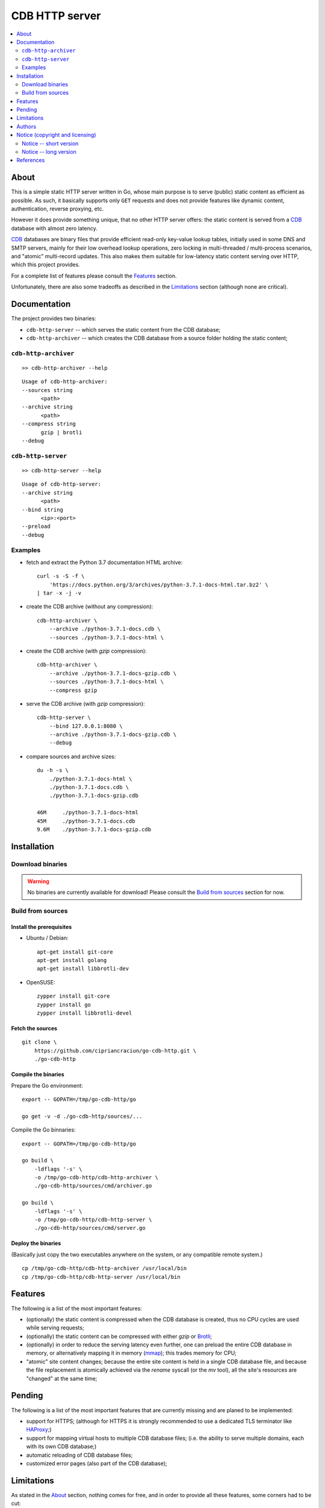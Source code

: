 
###############
CDB HTTP server
###############


.. contents::
    :depth: 2
    :backlinks: top
    :local:




About
=====

This is a simple static HTTP server written in Go, whose main purpose is to serve (public) static content as efficient as possible.  As such, it basically supports only ``GET`` requests and does not provide features like dynamic content, authentication, reverse proxying, etc.

However it does provide something unique, that no other HTTP server offers:  the static content is served from a CDB_ database with almost zero latency.

CDB_ databases are binary files that provide efficient read-only key-value lookup tables, initially used in some DNS and SMTP servers, mainly for their low overhead lookup operations, zero locking in multi-threaded / multi-process scenarios, and "atomic" multi-record updates.  This also makes them suitable for low-latency static content serving over HTTP, which this project provides.

For a complete list of features please consult the `Features`_ section.

Unfortunately, there are also some tradeoffs as described in the `Limitations`_ section (although none are critical).




Documentation
=============

The project provides two binaries:

* ``cdb-http-server`` -- which serves the static content from the CDB database;
* ``cdb-http-archiver`` -- which creates the CDB database from a source folder holding the static content;




``cdb-http-archiver``
---------------------

::

    >> cdb-http-archiver --help

::

    Usage of cdb-http-archiver:
    --sources string
          <path>
    --archive string
          <path>
    --compress string
          gzip | brotli
    --debug




``cdb-http-server``
-------------------

::

    >> cdb-http-server --help

::

    Usage of cdb-http-server:
    --archive string
          <path>
    --bind string
          <ip>:<port>
    --preload
    --debug




Examples
--------

* fetch and extract the Python 3.7 documentation HTML archive: ::

    curl -s -S -f \
        'https://docs.python.org/3/archives/python-3.7.1-docs-html.tar.bz2' \
    | tar -x -j -v

* create the CDB archive (without any compression): ::

    cdb-http-archiver \
        --archive ./python-3.7.1-docs.cdb \
        --sources ./python-3.7.1-docs-html \

* create the CDB archive (with `gzip` compression): ::

    cdb-http-archiver \
        --archive ./python-3.7.1-docs-gzip.cdb \
        --sources ./python-3.7.1-docs-html \
        --compress gzip

* serve the CDB archive (with `gzip` compression): ::

    cdb-http-server \
        --bind 127.0.0.1:8080 \
        --archive ./python-3.7.1-docs-gzip.cdb \
        --debug

* compare sources and archive sizes: ::

    du -h -s \
        ./python-3.7.1-docs-html \
        ./python-3.7.1-docs.cdb \
        ./python-3.7.1-docs-gzip.cdb

    46M     ./python-3.7.1-docs-html
    45M     ./python-3.7.1-docs.cdb
    9.6M    ./python-3.7.1-docs-gzip.cdb




Installation
============




Download binaries
-----------------

.. warning ::

  No binaries are currently available for download!
  Please consult the `Build from sources`_ section for now.




Build from sources
------------------


Install the prerequisites
.........................

* Ubuntu / Debian: ::

    apt-get install git-core
    apt-get install golang
    apt-get install libbrotli-dev

* OpenSUSE: ::

    zypper install git-core
    zypper install go
    zypper install libbrotli-devel


Fetch the sources
.................

::

    git clone \
        https://github.com/cipriancraciun/go-cdb-http.git \
        ./go-cdb-http


Compile the binaries
....................

Prepare the Go environment: ::

    export -- GOPATH=/tmp/go-cdb-http/go

    go get -v -d ./go-cdb-http/sources/...

Compile the Go binnaries: ::

    export -- GOPATH=/tmp/go-cdb-http/go

    go build \
        -ldflags '-s' \
        -o /tmp/go-cdb-http/cdb-http-archiver \
        ./go-cdb-http/sources/cmd/archiver.go

    go build \
        -ldflags '-s' \
        -o /tmp/go-cdb-http/cdb-http-server \
        ./go-cdb-http/sources/cmd/server.go


Deploy the binaries
...................

(Basically just copy the two executables anywhere on the system, or any compatible remote system.)

::

    cp /tmp/go-cdb-http/cdb-http-archiver /usr/local/bin
    cp /tmp/go-cdb-http/cdb-http-server /usr/local/bin




Features
========

The following is a list of the most important features:

* (optionally)  the static content is compressed when the CDB database is created, thus no CPU cycles are used while serving requests;

* (optionally)  the static content can be compressed with either `gzip` or Brotli_;

* (optionally)  in order to reduce the serving latency even further, one can preload the entire CDB database in memory, or alternatively mapping it in memory (mmap_);  this trades memory for CPU;

* "atomic" site content changes;  because the entire site content is held in a single CDB database file, and because the file replacement is atomically achieved via the `rename` syscall (or the `mv` tool), all the site's resources are "changed" at the same time;




Pending
=======

The following is a list of the most important features that are currently missing and are planed to be implemented:

* support for HTTPS;  (although for HTTPS it is strongly recommended to use a dedicated TLS terminator like HAProxy_;)

* support for mapping virtual hosts to multiple CDB database files;  (i.e. the ability to serve multiple domains, each with its own CDB database;)

* automatic reloading of CDB database files;

* customized error pages (also part of the CDB database);




Limitations
===========

As stated in the `About`_ section, nothing comes for free, and in order to provide all these features, some corners had to be cut:

* the CDB database **maximum size is 2 GiB**;  (however if you have a site this large, you are probabbly doing something extreemly wrong;)

* the server **does not support per-request decompression / recompression**;  this implies that if the site content was saved in the CDB database with compression (say `gzip`), the server will serve all resources compressed (i.e. `Content-Encoding : gzip`), regardless of what the browser accepts (i.e. `Accept-Encoding: gzip`);  the same applies for uncompressed content;  (however always using `gzip` compression is safe enough as it is implemented in virtually all browsers and HTTP clients out there;)

* (TODO)  currently if the CDB database file changes, the server needs to be restarted in order to pickup the changed files;

* regarding the "atomic" site changes, there is a small time window in which a client that has fetched an "old" version of a resource (say an HTML page), but which has not yet fetched the required resources (say the CSS or JS files), and the CDB database was swapped, it will consequently fetch the "new" version of these required resources;  however due to the low latency serving, this time window is extreemly small;  (**this is not a limitation of this HTTP server, but a limitation of the way the "web" is built;**)




Authors
=======

Ciprian Dorin Craciun
  * `ciprian@volution.ro <mailto:ciprian@volution.ro>`_ or `ciprian.craciun@gmail.com <mailto:ciprian.craciun@gmail.com>`_
  * `<https://volution.ro/ciprian>`_
  * `<https://github.com/cipriancraciun>`_




Notice (copyright and licensing)
================================


Notice -- short version
-----------------------

The code is licensed under AGPL 3 or later.

If you **change** the code within this repository **and use** it for **non-personal** purposes, you'll have to release it as per AGPL.


Notice -- long version
----------------------

For details about the copyright and licensing, please consult the `notice <./documentation/licensing/notice.txt>`__ file in the `documentation/licensing <./documentation/licensing>`_ folder.

If someone requires the sources and/or documentation to be released
under a different license, please send an email to the authors,
stating the licensing requirements, accompanied with the reasons
and other details; then, depending on the situation, the authors might
release the sources and/or documentation under a different license.




References
==========


.. [CDB] `CDB @WikiPedia <https://goo.gl/nvWKcY>`_

.. [Brotli] `Brotli @WikiPedia <https://goo.gl/qJHmdm>`_

.. [mmap] `Memory mapping @WikiPedia <https://goo.gl/3u6pXC>`_

.. [HAProxy] `HAProxy Load Balancer <https://goo.gl/43dnu8>`_
